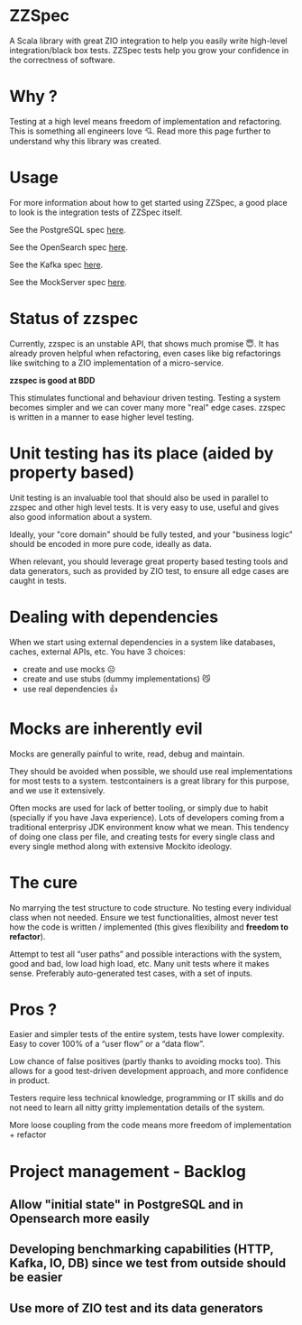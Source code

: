 * ZZSpec

A Scala library with great ZIO integration to help you easily write high-level integration/black box tests. ZZSpec tests help you grow your confidence in the correctness of software.

* Why ?
Testing at a high level  means freedom of implementation and refactoring. This is something all engineers love 💘. Read more this page further to understand why this library was created.

* Usage

For more information about how to get started using ZZSpec, a good place to look is the integration tests of ZZSpec itself.

See the PostgreSQL spec [[./zzspec/src/test/scala/postgresqltest/PostgreSQLSpec.scala][here]].

See the OpenSearch spec [[./zzspec/src/test/scala/opensearchtest/OpensearchSpec.scala][here]].

See the Kafka spec [[./zzspec/src/test/scala/kafkatest/KafkaSpec.scala][here]].

See the MockServer spec [[./zzspec/src/test/scala/mockservertest/MockServerSpec.scala][here]].


#+begin_html
<img width="300" height="300" style="border-radius:2em;" src="./resources/zzspec-ai.webp"/>
#+end_html


* Status of zzspec

Currently, zzspec is an unstable API, that shows much promise 😇.
It has already proven helpful when refactoring, even cases like big refactorings like switching to a ZIO implementation of a micro-service.

*zzspec is good at BDD*

This stimulates functional and behaviour driven testing. Testing a system becomes simpler and we can cover many more "real" edge cases.
zzspec is written in a manner to ease higher level testing.


* Unit testing has its place (aided by property based)

Unit testing is an invaluable tool that should also be used in parallel to zzspec and other high level tests. It is very easy to use, useful and gives also good information about a system.

Ideally, your "core domain" should be fully tested, and your "business logic" should be encoded in more pure code, ideally as data.

When relevant, you should leverage great property based testing tools and data generators, such as provided by ZIO test, to ensure all edge cases are caught in tests.


* Dealing with dependencies

When we start using external dependencies in a system like databases, caches, external APIs, etc. You have 3 choices:

-   create and use mocks ☹️
-   create and use stubs (dummy implementations) 😼
-   use real dependencies 👍


* Mocks are inherently evil

Mocks are generally painful to write, read, debug and maintain.

They should be avoided when possible, we should use real implementations for most tests to a system. testcontainers is a great library for this purpose, and we use it extensively.

Often mocks are used for lack of better tooling, or simply due to habit (specially if you have Java experience). Lots of developers coming from a traditional enterprisy JDK environment know what we mean. This tendency of doing one class per file, and creating tests for every single class and every single method along with extensive Mockito ideology.


* The cure

No marrying the test structure to code structure. No testing every individual class when not needed. Ensure we test functionalities, almost never test how the code is written / implemented (this gives flexibility and *freedom to refactor*).

Attempt to test all “user paths” and possible interactions with the system, good and bad, low load high load, etc. Many unit tests where it makes sense. Preferably auto-generated test cases, with a set of inputs.

* Pros ?

Easier and simpler tests of the entire system, tests have lower complexity. Easy to cover 100% of a “user flow” or a “data flow”.

Low chance of false positives (partly thanks to avoiding mocks too). This allows for a good test-driven development approach, and more confidence in product.

Testers require less technical knowledge, programming or IT skills and do not need to learn all nitty gritty implementation details of the system.

More loose coupling from the code means more freedom of implementation + refactor



* Project management - Backlog

** Allow "initial state" in PostgreSQL and in Opensearch more easily

** Developing benchmarking capabilities (HTTP, Kafka, IO, DB) since we test from outside should be easier

** Use more of ZIO test and its data generators

